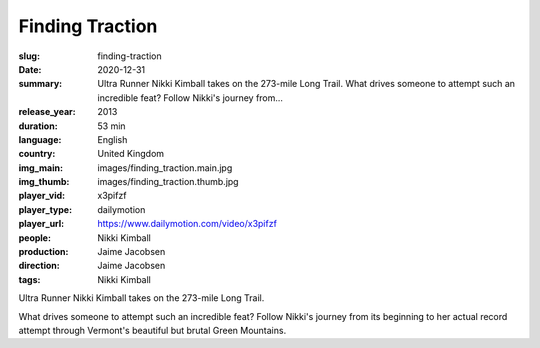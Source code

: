 Finding Traction
################

:slug: finding-traction
:date: 2020-12-31
:summary: Ultra Runner Nikki Kimball takes on the 273-mile Long Trail. What drives someone to attempt such an incredible feat? Follow Nikki's journey from...
:release_year: 2013
:duration: 53 min
:language: English
:country: United Kingdom
:img_main: images/finding_traction.main.jpg
:img_thumb: images/finding_traction.thumb.jpg
:player_vid: x3pifzf
:player_type: dailymotion
:player_url: https://www.dailymotion.com/video/x3pifzf
:people: Nikki Kimball
:production: Jaime Jacobsen
:direction: Jaime Jacobsen
:tags: Nikki Kimball

Ultra Runner Nikki Kimball takes on the 273-mile Long Trail. 

What drives someone to attempt such an incredible feat? Follow Nikki's journey from its beginning to her actual record attempt through Vermont's beautiful but brutal Green Mountains.
